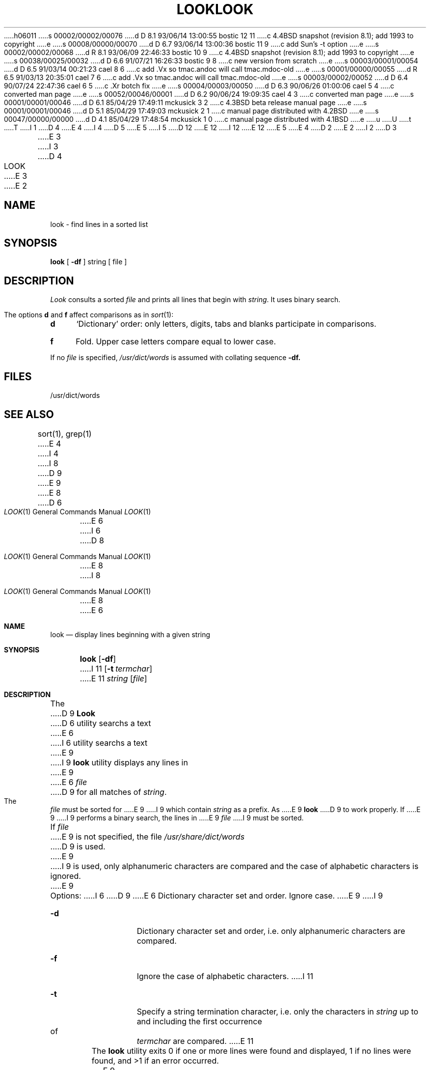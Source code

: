 h06011
s 00002/00002/00076
d D 8.1 93/06/14 13:00:55 bostic 12 11
c 4.4BSD snapshot (revision 8.1); add 1993 to copyright
e
s 00008/00000/00070
d D 6.7 93/06/14 13:00:36 bostic 11 9
c add Sun's -t option
e
s 00002/00002/00068
d R 8.1 93/06/09 22:46:33 bostic 10 9
c 4.4BSD snapshot (revision 8.1); add 1993 to copyright
e
s 00038/00025/00032
d D 6.6 91/07/21 16:26:33 bostic 9 8
c new version from scratch
e
s 00003/00001/00054
d D 6.5 91/03/14 00:21:23 cael 8 6
c add .Vx so tmac.andoc will call tmac.mdoc-old
e
s 00001/00000/00055
d R 6.5 91/03/13 20:35:01 cael 7 6
c add .Vx so tmac.andoc will call tmac.mdoc-old
e
s 00003/00002/00052
d D 6.4 90/07/24 22:47:36 cael 6 5
c .Xr botch fix
e
s 00004/00003/00050
d D 6.3 90/06/26 01:00:06 cael 5 4
c converted man page
e
s 00052/00046/00001
d D 6.2 90/06/24 19:09:35 cael 4 3
c converted man page
e
s 00001/00001/00046
d D 6.1 85/04/29 17:49:11 mckusick 3 2
c 4.3BSD beta release manual page
e
s 00001/00001/00046
d D 5.1 85/04/29 17:49:03 mckusick 2 1
c manual page distributed with 4.2BSD
e
s 00047/00000/00000
d D 4.1 85/04/29 17:48:54 mckusick 1 0
c manual page distributed with 4.1BSD
e
u
U
t
T
I 1
D 4
.\"	%W% (Berkeley) %G%
E 4
I 4
D 5
.\" Copyright (c) 1990 Regents of the University of California.
.\" All rights reserved.  The Berkeley software License Agreement
.\" specifies the terms and conditions for redistribution.
E 5
I 5
D 12
.\" Copyright (c) 1990 The Regents of the University of California.
.\" All rights reserved.
E 12
I 12
.\" Copyright (c) 1990, 1993
.\"	The Regents of the University of California.  All rights reserved.
E 12
.\"
.\" %sccs.include.redist.man%
E 5
E 4
.\"
D 2
.TH LOOK 1 
E 2
I 2
D 3
.TH LOOK 1 "18 January 1983"
E 3
I 3
D 4
.TH LOOK 1 "%Q%"
E 3
E 2
.AT 3
.SH NAME
look \- find lines in a sorted list
.SH SYNOPSIS
.B look
[
.B \-df
]
string
[ file ]
.SH DESCRIPTION
.I Look
consults a sorted
.I file
and prints all lines that begin with
.IR string .
It uses binary search.
.PP
The options 
.B d
and
.B f
affect comparisons as in
.IR  sort (1):
.TP 4
.B  d
`Dictionary' order:
only letters, digits,
tabs and blanks participate in comparisons.
.TP 4
.B  f
Fold.
Upper case letters compare equal to lower case.
.PP
If no
.I file
is specified,
.I /usr/dict/words
is assumed with collating sequence
.B \-df.
.SH FILES
/usr/dict/words
.SH "SEE ALSO"
sort(1), grep(1)
E 4
I 4
.\"     %W% (Berkeley) %G%
.\"
I 8
D 9
.Vx
.Vx
E 9
E 8
.Dd %Q%
.Dt LOOK 1
D 6
.Os ATT 7th
E 6
I 6
D 8
.Os BSD 4.4
E 8
I 8
.Os
E 8
E 6
.Sh NAME
.Nm look
.Nd display lines beginning with a given string
.Sh SYNOPSIS
.Nm look
.Op Fl df
I 11
.Op Fl t Ar termchar
E 11
.Ar string
.Op Ar file
.Sh DESCRIPTION
The 
D 9
.Nm Look
D 6
utility searchs  a text
E 6
I 6
utility searchs a text
E 9
I 9
.Nm look
utility displays any lines in
E 9
E 6
.Ar file
D 9
for all
matches of
.Ar string .
The
.Ar file
must be sorted for
E 9
I 9
which contain
.Ar string
as a prefix.
As
E 9
.Nm look
D 9
to work properly. If
E 9
I 9
performs a binary search, the lines in
E 9
.Ar file
I 9
must be sorted.
.Pp
If
.Ar file
E 9
is not specified, the file
.Pa /usr/share/dict/words
D 9
is used.
E 9
I 9
is used, only alphanumeric characters are compared and the case of
alphabetic characters is ignored.
E 9
.Pp
Options:
I 6
D 9
.Tw Ds
E 6
.Tp Ar d
Dictionary character set and order.
.Tp Ar f
Ignore case.
.Tp
E 9
I 9
.Bl -tag -width Ds
.It Fl d
Dictionary character set and order, i.e. only alphanumeric characters
are compared.
.It Fl f
Ignore the case of alphabetic characters.
I 11
.It Fl t
Specify a string termination character, i.e. only the characters
in
.Ar string
up to and including the first occurrence of
.Ar termchar
are compared.
E 11
.El
.Pp
The
.Nm look
utility exits 0 if one or more lines were found and displayed,
1 if no lines were found, and >1 if an error occurred.
E 9
.Sh FILES
D 9
.Dw /usr/share/dict/words
.Di L
.Dp Pa /usr/share/dict/words
A spelling dictionary.
.Dp
E 9
I 9
.Bl -tag -width /usr/share/dict/words -compact
.It Pa /usr/share/dict/words
the dictionary
.El
E 9
.Sh SEE ALSO
D 9
.Xr sort 1 ,
.Xr grep 1
E 9
I 9
.Xr grep 1 ,
.Xr sort 1
.Sh COMPATIBILITY
The original manual page stated that tabs and blank characters participated
in comparisons when the
.Fl d
option was specified.
This was incorrect and the current man page matches the historic
implementation.
E 9
.Sh HISTORY
.Nm Look
appeared in Version 7 AT&T Unix.
E 4
E 1
